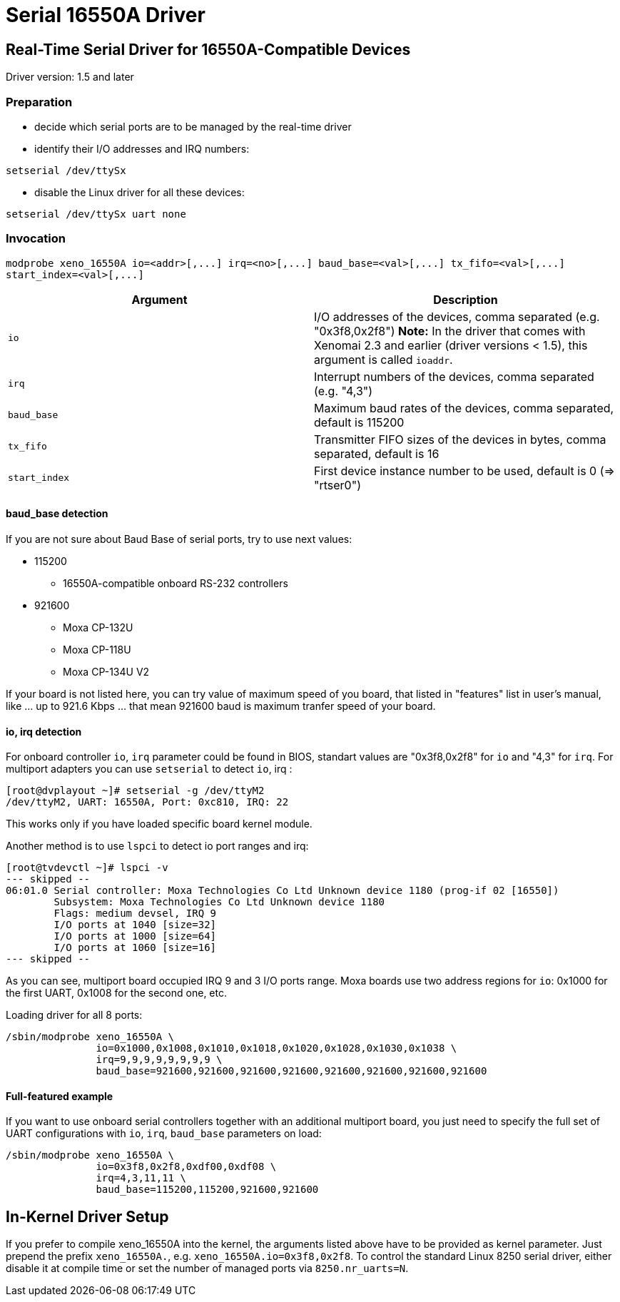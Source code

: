 Serial 16550A Driver
====================

[[real-time-serial-driver-for-16550a-compatible-devices]]
Real-Time Serial Driver for 16550A-Compatible Devices
-----------------------------------------------------

Driver version: 1.5 and later

[[preparation]]
Preparation
~~~~~~~~~~~

* decide which serial ports are to be managed by the real-time driver
* identify their I/O addresses and IRQ numbers:

`setserial /dev/ttySx`

* disable the Linux driver for all these devices:

`setserial /dev/ttySx uart none`

[[invocation]]
Invocation
~~~~~~~~~~

`modprobe xeno_16550A io=<addr>[,...] irq=<no>[,...] baud_base=<val>[,...]
 tx_fifo=<val>[,...] start_index=<val>[,...]`

[cols="<,",options="header",]
|=======================================================================
|Argument |Description
|`io` |I/O addresses of the devices, comma separated (e.g.
"0x3f8,0x2f8") *Note:* In the driver that comes with Xenomai 2.3 and
earlier (driver versions < 1.5), this argument is called `ioaddr`.

|`irq` |Interrupt numbers of the devices, comma separated (e.g. "4,3")

|`baud_base` |Maximum baud rates of the devices, comma separated,
default is 115200

|`tx_fifo` |Transmitter FIFO sizes of the devices in bytes, comma
separated, default is 16

|`start_index` |First device instance number to be used, default is 0
(=> "rtser0")
|=======================================================================

[[baud_base-detection]]
baud_base detection
^^^^^^^^^^^^^^^^^^^

If you are not sure about Baud Base of serial ports, try to use next
values:

* 115200
** 16550A-compatible onboard RS-232 controllers

* 921600
** Moxa CP-132U
** Moxa CP-118U
** Moxa CP-134U V2

If your board is not listed here, you can try value of maximum speed of
you board, that listed in "features" list in user's manual, like ... up
to 921.6 Kbps ... that mean 921600 baud is maximum tranfer speed of your
board.

[[io-irq-detection]]
io, irq detection
^^^^^^^^^^^^^^^^^

For onboard controller `io`, `irq` parameter could be found in BIOS,
standart values are "0x3f8,0x2f8" for `io` and "4,3" for `irq`. For
multiport adapters you can use `setserial` to detect `io`, irq :

-----------------------------------------------
[root@dvplayout ~]# setserial -g /dev/ttyM2
/dev/ttyM2, UART: 16550A, Port: 0xc810, IRQ: 22
-----------------------------------------------

This works only if you have loaded specific board kernel module.

Another method is to use `lspci` to detect io port ranges and irq:

--------------------------------------------------------------------------------------------
[root@tvdevctl ~]# lspci -v
--- skipped --
06:01.0 Serial controller: Moxa Technologies Co Ltd Unknown device 1180 (prog-if 02 [16550])
	Subsystem: Moxa Technologies Co Ltd Unknown device 1180
	Flags: medium devsel, IRQ 9
	I/O ports at 1040 [size=32]
	I/O ports at 1000 [size=64]
	I/O ports at 1060 [size=16]
--- skipped --
--------------------------------------------------------------------------------------------

As you can see, multiport board occupied IRQ 9 and 3 I/O ports range.
Moxa boards use two address regions for `io`: 0x1000 for the first UART,
0x1008 for the second one, etc.

Loading driver for all 8 ports:

--------------------------------------------------------------------------------
/sbin/modprobe xeno_16550A \
	       io=0x1000,0x1008,0x1010,0x1018,0x1020,0x1028,0x1030,0x1038 \
	       irq=9,9,9,9,9,9,9,9 \
	       baud_base=921600,921600,921600,921600,921600,921600,921600,921600
--------------------------------------------------------------------------------

[[full-featured-example]]
Full-featured example
^^^^^^^^^^^^^^^^^^^^^

If you want to use onboard serial controllers together with an
additional multiport board, you just need to specify the full set of
UART configurations with `io`, `irq`, `baud_base` parameters on load:

----------------------------------------------------
/sbin/modprobe xeno_16550A \
	       io=0x3f8,0x2f8,0xdf00,0xdf08 \
	       irq=4,3,11,11 \
	       baud_base=115200,115200,921600,921600
----------------------------------------------------

[[in-kernel-driver-setup]]
In-Kernel Driver Setup
----------------------

If you prefer to compile xeno_16550A into the kernel, the arguments
listed above have to be provided as kernel parameter. Just prepend the
prefix `xeno_16550A.`, e.g. `xeno_16550A.io=0x3f8,0x2f8`. To control the
standard Linux 8250 serial driver, either disable it at compile time or
set the number of managed ports via `8250.nr_uarts=N`.
